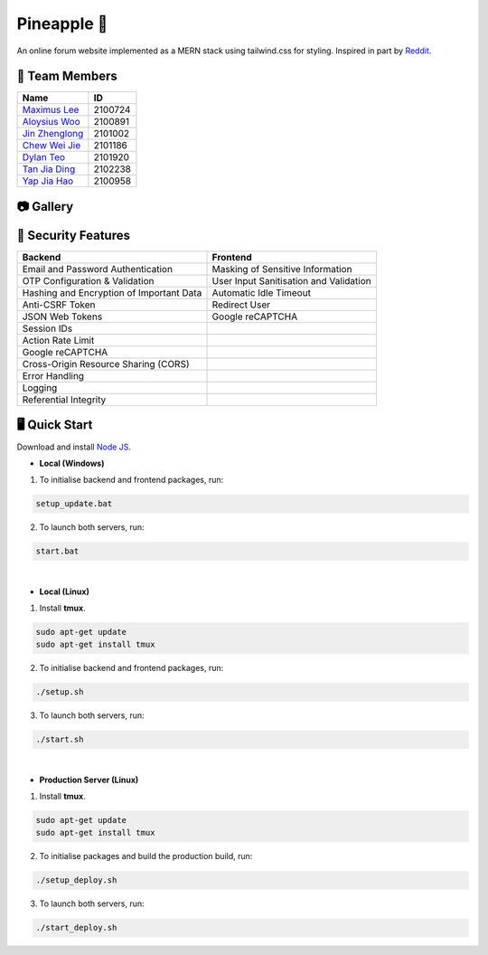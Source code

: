Pineapple 🍍
==============
An online forum website implemented as a MERN stack using tailwind.css for styling. Inspired in part by `Reddit <https://www.reddit.com/>`_.

👥 Team Members
----------------
.. list-table::
   :header-rows: 1

   * - Name
     - ID
   * - `Maximus Lee <https://github.com/maximus-lee-678>`_
     - 2100724
   * - `Aloysius Woo <https://github.com/AloysiusWooRY>`_
     - 2100891
   * - `Jin Zhenglong <https://github.com/jzlong99>`_
     - 2101002
   * - `Chew Wei Jie <https://github.com/chewweije>`_
     - 2101186
   * - `Dylan Teo <https://github.com/dylantjl>`_
     - 2101920
   * - `Tan Jia Ding <https://github.com/jiaric>`_
     - 2102238
   * - `Yap Jia Hao <https://github.com/YapJiaHao>`_
     - 2100958

📷 Gallery
-----------
.. image:: https://github.com/AloysiusWooRY/Pineapple/blob/main/resources/login.png
  :width: 512px
  :alt: Login Page

.. image:: https://github.com/AloysiusWooRY/Pineapple/blob/main/resources/home.png
  :width: 512px
  :alt: Home Screen

.. image:: https://github.com/AloysiusWooRY/Pineapple/blob/main/resources/organisations.png
  :width: 512px
  :alt: Organisation Screen

.. image:: https://github.com/AloysiusWooRY/Pineapple/blob/main/resources/post.png
  :width: 512px
  :alt: Post Page

🔐 Security Features
--------------------
.. list-table::
   :header-rows: 1

   * - Backend
     - Frontend
   * - Email and Password Authentication
     - Masking of Sensitive Information
   * - OTP Configuration & Validation
     - User Input Sanitisation and Validation
   * - Hashing and Encryption of Important Data
     - Automatic Idle Timeout
   * - Anti-CSRF Token
     - Redirect User
   * - JSON Web Tokens
     - Google reCAPTCHA
   * - Session IDs
     - 
   * - Action Rate Limit
     - 
   * - Google reCAPTCHA
     - 
   * - Cross-Origin Resource Sharing (CORS)
     - 
   * - Error Handling
     - 
   * - Logging
     - 
   * - Referential Integrity
     - 

🖥️ Quick Start
---------------

Download and install `Node JS <https://nodejs.org/en/>`_.

* **Local (Windows)**
1. To initialise backend and frontend packages, run:

.. code-block:: console

  setup_update.bat

2. To launch both servers, run:

.. code-block:: console

  start.bat

|

* **Local (Linux)**
1. Install **tmux**.

.. code-block:: bash

  sudo apt-get update 
  sudo apt-get install tmux

2. To initialise backend and frontend packages, run:

.. code-block:: console

  ./setup.sh

3. To launch both servers, run:

.. code-block:: console

  ./start.sh

|

* **Production Server (Linux)**
1. Install **tmux**.

.. code-block:: bash

  sudo apt-get update 
  sudo apt-get install tmux

2. To initialise packages and build the production build, run:

.. code-block:: console

  ./setup_deploy.sh

3. To launch both servers, run:

.. code-block:: console

  ./start_deploy.sh
